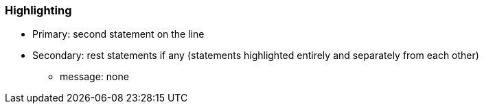 === Highlighting

* Primary: second statement on the line
* Secondary: rest statements if any (statements highlighted entirely and separately from each other)
** message: none

